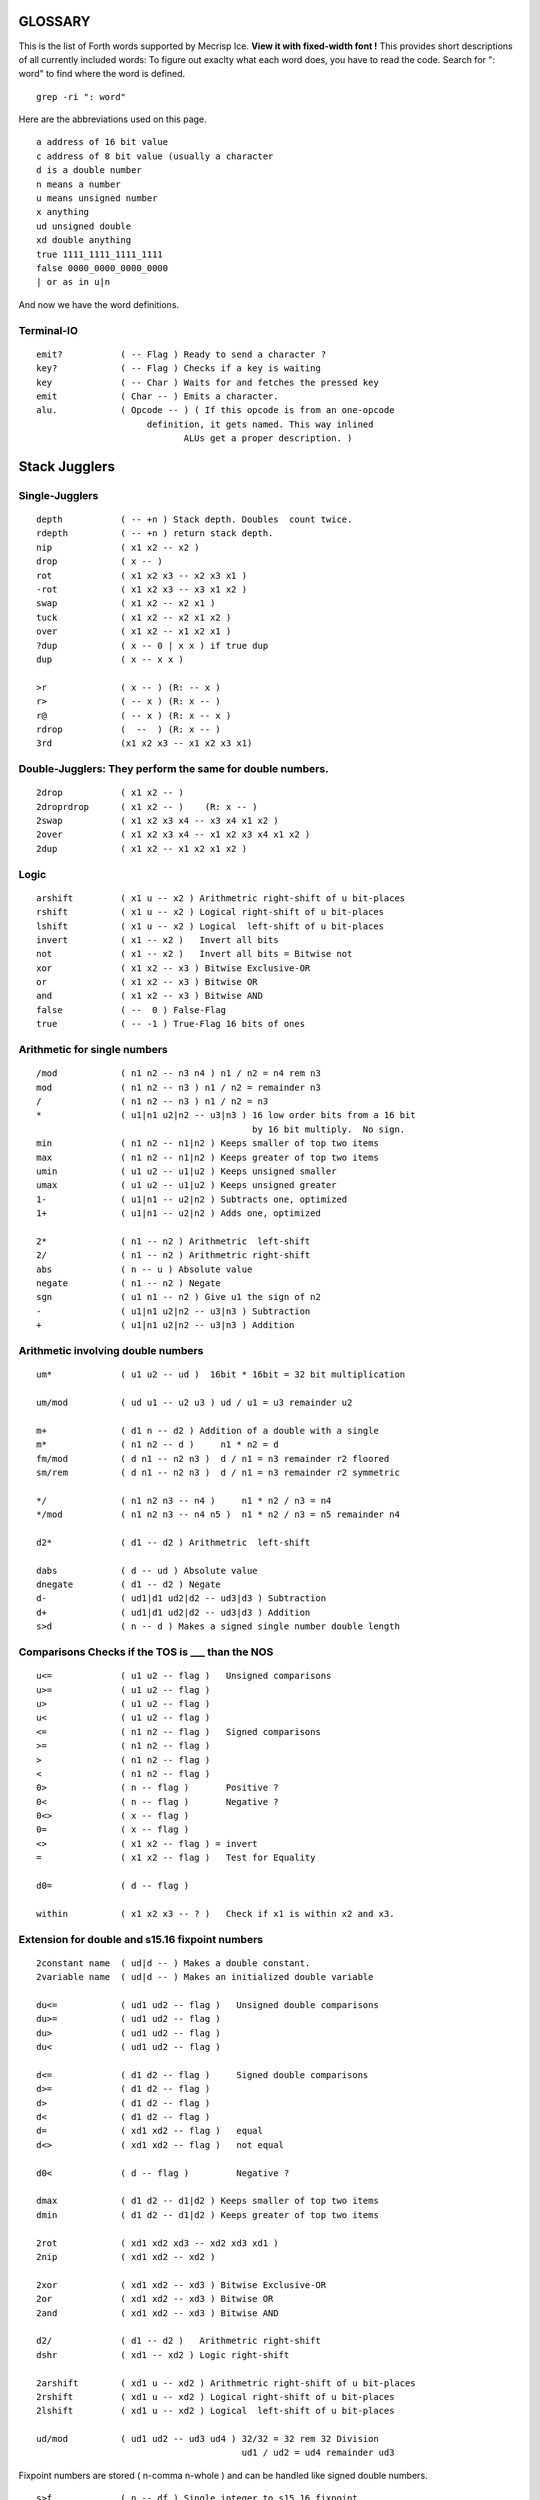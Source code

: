 
GLOSSARY
========

This is the list of Forth words supported by Mecrisp Ice.
**View it with fixed-width font !**
This provides short descriptions of all currently included words:
To figure out exaclty what each word does, you have to read the code.
Search for ": word" to find where the word is defined. 

::

  grep -ri ": word"

Here are the abbreviations used on this page. 

::

   a address of 16 bit value
   c address of 8 bit value (usually a character
   d is a double number
   n means a number
   u means unsigned number
   x anything
   ud unsigned double
   xd double anything
   true 1111_1111_1111_1111
   false 0000_0000_0000_0000
   | or as in u|n

And now we have the word definitions. 

Terminal-IO
-----------
                      
::
                             
        emit?           ( -- Flag ) Ready to send a character ?
        key?            ( -- Flag ) Checks if a key is waiting
        key             ( -- Char ) Waits for and fetches the pressed key
        emit            ( Char -- ) Emits a character.
        alu.            ( Opcode -- ) ( If this opcode is from an one-opcode
 	                     definition, it gets named. This way inlined
		    	            ALUs get a proper description. )
			  
 
Stack Jugglers
==============
                             
Single-Jugglers
---------------                             

::     
                             
        depth           ( -- +n ) Stack depth. Doubles  count twice.
        rdepth          ( -- +n ) return stack depth.  
        nip             ( x1 x2 -- x2 )
        drop            ( x -- )
        rot             ( x1 x2 x3 -- x2 x3 x1 )
        -rot            ( x1 x2 x3 -- x3 x1 x2 )
        swap            ( x1 x2 -- x2 x1 )
        tuck            ( x1 x2 -- x2 x1 x2 )
        over            ( x1 x2 -- x1 x2 x1 )
        ?dup            ( x -- 0 | x x ) if true dup
        dup             ( x -- x x )

        >r              ( x -- ) (R: -- x )
        r>              ( -- x ) (R: x -- )
        r@              ( -- x ) (R: x -- x )
        rdrop           (  --  ) (R: x -- )
        3rd             (x1 x2 x3 -- x1 x2 x3 x1)
	
Double-Jugglers:        They perform the same for double numbers.
-----------------------------------------------------------------
                             
::     
                             
        2drop           ( x1 x2 -- )
        2droprdrop      ( x1 x2 -- )	(R: x -- )
        2swap           ( x1 x2 x3 x4 -- x3 x4 x1 x2 )
        2over           ( x1 x2 x3 x4 -- x1 x2 x3 x4 x1 x2 )
        2dup            ( x1 x2 -- x1 x2 x1 x2 )

 
                             
Logic
-----

::     

        arshift         ( x1 u -- x2 ) Arithmetric right-shift of u bit-places
        rshift          ( x1 u -- x2 ) Logical right-shift of u bit-places
        lshift          ( x1 u -- x2 ) Logical  left-shift of u bit-places
        invert          ( x1 -- x2 )   Invert all bits
        not             ( x1 -- x2 )   Invert all bits = Bitwise not
        xor             ( x1 x2 -- x3 ) Bitwise Exclusive-OR
        or              ( x1 x2 -- x3 ) Bitwise OR
        and             ( x1 x2 -- x3 ) Bitwise AND
        false           ( --  0 ) False-Flag
        true            ( -- -1 ) True-Flag 16 bits of ones


Arithmetic for single numbers
-----------------------------

::        

        /mod            ( n1 n2 -- n3 n4 ) n1 / n2 = n4 rem n3
        mod             ( n1 n2 -- n3 ) n1 / n2 = remainder n3
        /               ( n1 n2 -- n3 ) n1 / n2 = n3
        *               ( u1|n1 u2|n2 -- u3|n3 ) 16 low order bits from a 16 bit
	                                         by 16 bit multiply.  No sign.
        min             ( n1 n2 -- n1|n2 ) Keeps smaller of top two items
        max             ( n1 n2 -- n1|n2 ) Keeps greater of top two items
        umin            ( u1 u2 -- u1|u2 ) Keeps unsigned smaller
        umax            ( u1 u2 -- u1|u2 ) Keeps unsigned greater
        1-              ( u1|n1 -- u2|n2 ) Subtracts one, optimized
        1+              ( u1|n1 -- u2|n2 ) Adds one, optimized

        2*              ( n1 -- n2 ) Arithmetric  left-shift
        2/              ( n1 -- n2 ) Arithmetric right-shift
        abs             ( n -- u ) Absolute value
        negate          ( n1 -- n2 ) Negate
        sgn             ( u1 n1 -- n2 ) Give u1 the sign of n2
        -               ( u1|n1 u2|n2 -- u3|n3 ) Subtraction
        +               ( u1|n1 u2|n2 -- u3|n3 ) Addition


Arithmetic involving double numbers
-----------------------------------

::

        um*             ( u1 u2 -- ud )  16bit * 16bit = 32 bit multiplication

        um/mod          ( ud u1 -- u2 u3 ) ud / u1 = u3 remainder u2

        m+              ( d1 n -- d2 ) Addition of a double with a single
        m*              ( n1 n2 -- d )     n1 * n2 = d
        fm/mod          ( d n1 -- n2 n3 )  d / n1 = n3 remainder r2 floored
        sm/rem          ( d n1 -- n2 n3 )  d / n1 = n3 remainder r2 symmetric

        */              ( n1 n2 n3 -- n4 )     n1 * n2 / n3 = n4
        */mod           ( n1 n2 n3 -- n4 n5 )  n1 * n2 / n3 = n5 remainder n4

        d2*             ( d1 -- d2 ) Arithmetric  left-shift

        dabs            ( d -- ud ) Absolute value
        dnegate         ( d1 -- d2 ) Negate
        d-              ( ud1|d1 ud2|d2 -- ud3|d3 ) Subtraction
        d+              ( ud1|d1 ud2|d2 -- ud3|d3 ) Addition
        s>d             ( n -- d ) Makes a signed single number double length


Comparisons  Checks if the TOS is ___ than the NOS
--------------------------------------------------

::
                             
        u<=             ( u1 u2 -- flag )   Unsigned comparisons
        u>=             ( u1 u2 -- flag )
        u>              ( u1 u2 -- flag )
        u<              ( u1 u2 -- flag )
        <=              ( n1 n2 -- flag )   Signed comparisons
        >=              ( n1 n2 -- flag )
        >               ( n1 n2 -- flag ) 
        <               ( n1 n2 -- flag )
        0>              ( n -- flag )       Positive ?
        0<              ( n -- flag )       Negative ?
        0<>             ( x -- flag )
        0=              ( x -- flag )
        <>              ( x1 x2 -- flag ) = invert
        =               ( x1 x2 -- flag )   Test for Equality

        d0=             ( d -- flag )

        within          ( x1 x2 x3 -- ? )   Check if x1 is within x2 and x3.


Extension for double and s15.16 fixpoint numbers
------------------------------------------------

::     

        2constant name  ( ud|d -- ) Makes a double constant.
        2variable name  ( ud|d -- ) Makes an initialized double variable

        du<=            ( ud1 ud2 -- flag )   Unsigned double comparisons
        du>=            ( ud1 ud2 -- flag )
        du>             ( ud1 ud2 -- flag )
        du<             ( ud1 ud2 -- flag )

        d<=             ( d1 d2 -- flag )     Signed double comparisons
        d>=             ( d1 d2 -- flag )
        d>              ( d1 d2 -- flag )
        d<              ( d1 d2 -- flag )
        d=              ( xd1 xd2 -- flag )   equal
        d<>             ( xd1 xd2 -- flag )   not equal
	
        d0<             ( d -- flag )         Negative ?

        dmax            ( d1 d2 -- d1|d2 ) Keeps smaller of top two items
        dmin            ( d1 d2 -- d1|d2 ) Keeps greater of top two items

        2rot            ( xd1 xd2 xd3 -- xd2 xd3 xd1 )
        2nip            ( xd1 xd2 -- xd2 )

        2xor            ( xd1 xd2 -- xd3 ) Bitwise Exclusive-OR
        2or             ( xd1 xd2 -- xd3 ) Bitwise OR
        2and            ( xd1 xd2 -- xd3 ) Bitwise AND

        d2/             ( d1 -- d2 )   Arithmetric right-shift
        dshr            ( xd1 -- xd2 ) Logic right-shift

        2arshift        ( xd1 u -- xd2 ) Arithmetric right-shift of u bit-places
        2rshift         ( xd1 u -- xd2 ) Logical right-shift of u bit-places
        2lshift         ( xd1 u -- xd2 ) Logical  left-shift of u bit-places

        ud/mod          ( ud1 ud2 -- ud3 ud4 ) 32/32 = 32 rem 32 Division
                                               ud1 / ud2 = ud4 remainder ud3

Fixpoint numbers are stored ( n-comma n-whole ) and can be handled
like signed double numbers.

::      

        s>f             ( n -- df ) Single integer to s15.16 fixpoint

        f/              ( df1 df2 -- df3 ) Division of two fixpoint numbers
        f*              ( df1 df2 -- df3 ) Multiplication

        hold<           ( char -- )
                        Adds character to pictured number output buffer
                        from behind.
        f#              ( n-comma1 -- n-comma2 )
                        Adds one comma-digit to number output
        f.              ( df -- )
                        Prints a fixpoint number with 16 fractional digits
        f.n             ( df n -- )
                        Prints a fixpoint number with n fractional digits

For internal usage:

::      

        (ud/mod)        ( -- ) Common part of ud/mod and f/
        divisor         ( -- a-addr ) Double variable
        shift           ( -- a-addr ) Double variable
        dividend        ( -- a-addr ) Double variable


Tools for number input and output 
---------------------------------

::      

        number          ( c-addr len -- 0 )
                                     -- n 1 )
                                     -- n-low n-high 2 )
                        Tries to convert a string to a number.
        d. ( d -- )
        Display d in free field format.


Number base
----------- 

::

        binary          ( -- ) Sets base to 2
        decimal         ( -- ) Sets base to 10
        hex             ( -- ) Sets base to 16
        base            ( -- a-addr ) Base variable address

Memory access
-------------- 

:
        cmove           ( c-addr1 c-addr2 u -- ) Moves backward
        cmove>          ( c-addr1 c-addr2 u -- ) Moves forward
        move            ( c-addr1 c-addr2 u -- ) Moves u Bytes in Memory
        fill            ( c-addr u c ) Fill u Bytes of Memory with value c

        constant  name  ( u|n -- )  Makes a single constant.
        variable  name  ( u|n -- )  Makes an initialized single variable

        2@              ( a-addr -- ud|d ) Fetches double number from memory
        2!              ( ud|d a-addr -- ) Stores double number in memory

        @               ( a-addr -- u|n ) Fetches single number from memory
        !               ( u|n a-addr -- ) Stores single number in memory
        +!              ( u|n a-addr -- ) Add to memory location

        c@              ( c-addr -- char ) Fetches byte from memory
        c!              ( char c-addr ) Stores byte in memory

IO memory area
--------------

::

        io@             ( c-addr -- x ) Fetches from IO register
        io!             ( x c-addr -- ) Stores  into IO register

        xor!            ( mask c-addr -- ) Toggle bits
        bic!            ( mask c-addr -- ) Clear BIts
        bis!            ( mask c-addr -- ) Set BIts


Strings and beautiful output
===========================

String routines:
---------------

::

        type            ( c-addr length -- )
                        Prints a string.

        rtype           ( c-addr length u -- )
                        Prints a string in a field u characters wide.

        s" Hello"       Compiles a string and
                        ( -- c-addr length )
                        gives back its address and length when executed.

        ." Hello"       Compiles a string and
                        ( -- )
                        prints it when executed.

        ( Comment )     Ignore Comment
        \ Comment       Comment to end of line

        cr              ( -- ) Emits line feed
        bl              ( -- 32 ) ASCII code for Space
        space           ( -- ) Emits space
        spaces          ( n -- ) Emits n spaces if n is positive

        accept          ( c-addr maxlength -- length ) Read input into a string.

Counted string routines:

::

        count           ( cstr-addr -- c-addr length )
                        Convert counted string into addr-length string

Pictured numerical output
--------------------------

Read about `pictured numerical output <https://gforth.org/manual/Formatted-numeric-output.html>`_


::
	
        [char] *        Compiles code of following char
                        ( -- char ) when executed

        char *          ( -- char ) gives code of following char
        hold            ( char -- ) Adds character to pictured number
                                    output buffer from the front.

        sign            ( n -- ) Add a minus sign to pictured number
                                 output buffer, if n is negative

        #S              ( ud1|d1 -- 0 0 ) Add all remaining digits
                        from the double length number to output buffer
        #               ( ud1|d1 -- ud2|d2 ) Add one digit from the
                        double length number to output buffer
        #>              ( ud|d -- c-addr len )
                        Drops double-length number and finishes
                        pictured numeric output ready for type
        <#              ( -- ) Prepare pictured number output buffer
        u.              ( u -- ) Print unsigned single number
        .               ( n -- ) Print single number
        ud.             ( ud -- ) Print unsigned double number
        d.              ( d -- ) Print double number

        u.r             ( u width -- ) Print      unsigned right aligned
         .r             ( n width -- ) Print        signed right aligned
        d.r             ( d width -- ) Print double signed right aligned

        buf0            ( -- a-addr ) Start of number output buffer
        buf             ( -- a-addr ) End   of number output buffer
        hld             ( -- a-addr ) Variable with current position

Deep insights
-------------

::

        words           ( -- ) Prints list of defined words.
        .x2             ( c -- ) Prints  8 bit unsigned in hex base
        .x              ( u -- ) Prints 16 bit unsigned in hex base
                                 This is independent of number subsystem.

User input and its interpretation
________________________________

::

        tib             ( -- c-addr ) Input buffer
        pad             ( -- c-addr ) Location to hold temporary data

        refill          ( -- ? ) Refill input buffer, return true if successful
        source!         ( c-addr len -- ) Change source
        source          ( -- c-addr len ) Current source
        >in             ( -- addr ) Variable with current offset into source

        /string         ( c-addr1 u1 n -- c-addr2 u2 ) Cut n leading characters
	                                  (u1 is the original number of
					  characters, u2 the new number)
        parse-name      ( -- c-addr len ) Get next token from input buffer
        parse           ( char -- c-addr len )
                        Cuts anything delimited by char out of input buffer

        evaluate        ( any addr len -- any ) Interpret given string
        quit            ( many -- ) (R: many -- ) Resets Stacks
        abort           ( many -- ) (R: many -- ) Print ? and quit


Dictionary expansion
-------------------- 

::

        align           ( -- ) Aligns dictionary pointer
        aligned         ( c-addr -- a-addr ) Advances to next aligned address
        cell+           ( x -- x+2 ) Add size of one cell
        cells           ( n -- 2*n ) Calculate size of n cells

        allot           ( n -- ) Tries to advance Dictionary Pointer by n bytes
        here            ( -- a-addr|c-addr )
                        Gives current position in Dictionary

        ,               ( u|n -- ) Appends a single 16 bit number to dictionary
        c,              ( char -- ) Appends an 8 bit byte to the dictionary

        unused          ( -- u ) How many free space is still available ?

        cornerstone name    Create a permanent dictionary wayback point
        new                 Core wayback point.


Dictionary expansion  (more internal)
-------------------------------------

::

        s,              ( c-addr len -- ) Inserts a string with a maximum
                                          of 255 characters without runtime
        sliteral        ( c-addr len -- ) Insert a string with runtime

        literal         ( u|n -- ) Compiles a literal

        compile,        ( a-addr -- ) Compiles a call to a subroutine

        forth           ( -- a-addr ) Variable with entry point for dictionary

        ahead           ( -- a-addr ) Prepare a forward jump


Flags and inventory
-------------------

::

        immediate       ( -- ) Makes current definition immediate.
        foldable        ( n -- ) Current word becomes foldable with n constants

        sfind           ( c-addr len -- c-addr len 0 | a-addr flags )
                               Searches for a string in Dictionary.


Compiler essentials
-------------------

::

        execute         ( a-addr -- ) Calls subroutine
        recurse         ( -- ) Lets the current definition call itself
        ' name          ( -- a-addr ) Tries to find name in dictionary
                                      gives back executable address
        ['] name        ( -- a-addr)  Tick that compiles the executable address
                                      of found word as literal
        postpone name   ( -- ) Helps compiling immediate words.
        does>           ( -- ) executes: ( -- a-addr )
                               Gives address to where you have stored data.
        create name     ( -- ) Create a definition with default action
        >body           ( a-addr -- a-addr ) Address of data field after create
        state           ( -- a-addr ) Address of state variable
        ]               ( -- ) Switch to compile state
        [               ( -- ) Switch to execute state
        ;               ( -- ) Ends a new word definition
        : name          ( -- ) Starts a new word definition
        :noname         ( -- a-addr ) Starts a new word definition for a machine
	                              instruciton defined in hardware. 


Control structures
------------------ 

Decisions:

                         
::

    flag if ... then
    flag if ... else ... then

        then            ( -- )           This is the common
        else            ( -- )           flag if ... [else ...] then
        if              ( flag -- )      structure.

    Case:

    n case
       m1   of ... endof
       m2   .. ... .....
       all others
    endcase

        case            ( n -- n )       Begins case structure
        of              ( m -- )         Compares m with n, choose this if n=m
        endof           ( -- )           End of one possibility
        endcase         ( n -- )         Ends case structure, discards n

Indefinite Loops
----------------                         

::           

    begin ... again
    begin ... flag until
    begin ... flag while ... repeat

    repeat          ( -- ) Finish of a middle-flag-checking loop.

    while           ( flag -- ) Check a flag in the middle of a loop

    until           ( flag -- ) begin ... flag until
                                    loops until flag is true
    again           ( -- )  begin ... again
                                is an endless loop
    begin           ( -- )


Definite Loops
--------------                     

::                     
                     
    limit index   do ... [one or more leave(s)] ... loop
             ?do ... [one or more leave(s)] ... loop
              do ... [one or more leave(s)] ... n +loop
             ?do ... [one or more leave(s)] ... n +loop


        j               ( -- u|n ) Gives second loop index
        i               ( -- u|n ) Gives innermost loop index


        unloop          (R: old-limit old-index -- )
                        Drops innermost loop structure,
                        pops back old loop structures to loop registers

        exit            ( -- ) Returns from current definition.

        leave           ( -- ) (R: old-limit old-index -- )
                        Leaves current innermost loop promptly

        +loop           ( u|n -- )
                        (R: unchanged | old-limit old-index -- )
                        Adds number to current loop index register
                        and checks whether to continue or not

        loop            ( -- )
                        (R: unchanged | old-limit old-index -- )
                        Increments current loop index register by one
                        and checks whether to continue or not.

        ?do             ( Limit Index -- )
                        (R: unchanged | -- old-limit old-index )
                        Begins a loop if limit and index are not equal

        do              ( Limit Index -- )
                        (R: -- old-limit old-index )
                        Begins a loop

        bounds          ( addr len -- limit index )
                        Calculate values to loop over a string

 
SPI and low-level flash memory access
------------------------------------- 

::      

        spix            ( c1 -- c2 ) Exchange one byte on SPI
        >spi            ( c -- ) Send one byte to SPI
        spi>            ( -- c ) Receive one byte from SPI
        idle            ( -- ) Set SPI flash to idle state
        spiwe           ( -- ) Write enable on SPI flash
        waitspi         ( -- ) Wait for write or erase to finish


Memory images
-------------

Sectors from 1 to 63. Sector 1 is automatically loaded after Reset.

::       

        load            ( sector# -- ) Loads an image
        save            ( sector# -- ) Saves an image
        erase           ( sector# -- ) Erase an image

        init            ( -- a-addr ) Variable containing either zero
                                      or the address of a turnkey definition
                                      which is executed automatically

 
Misc hardware
-------------

::       

        ms              ( u -- ) Wait u milliseconds

        ticks           ( -- u ) Read current ticks
        nextirq         ( u -- ) Trigger next interrupt u cycles
                                 after the last one

        randombit       ( -- 0 | 1 ) Gives a random bit
        random          ( -- x ) Gives a random number

        eint?           ( -- ? ) Are interrupts enabled ?
        eint            ( -- ) Enable ticks counter overflow interrupt
        dint            ( -- ) Disable interrupt

 
Insight tools that are gone after NEW in targets with 8 kb only
--------------------------------------------------------------- 

::       

        .s              ( many -- many ) Prints stack contents

        dump            ( addr len -- ) Dump memory contents

        insight         ( -- ) Complete printout of dictionary structure

        name.           ( a-addr -- ) If this is the code-start of a definition,
                                      try to print its name.
        memstamp        ( a-addr -- ) Show memory location nicely
        disasm-$        ( -- a-addr ) Variable for current disasm position
        disasm-cont     ( -- a-addr ) Variable: Continue up to this position
        disasm-step     ( -- ) Disassemble one more instruction

        seec            ( -- ) Continue to see at disasm-$
        see name        ( -- ) See the definition


